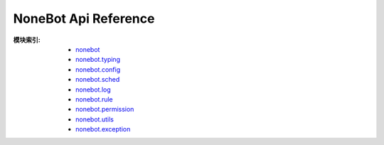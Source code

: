 NoneBot Api Reference
=====================

:模块索引:
  - `nonebot <nonebot.html>`_
  - `nonebot.typing <typing.html>`_
  - `nonebot.config <config.html>`_
  - `nonebot.sched <sched.html>`_
  - `nonebot.log <log.html>`_
  - `nonebot.rule <rule.html>`_
  - `nonebot.permission <permission.html>`_
  - `nonebot.utils <utils.html>`_
  - `nonebot.exception <exception.html>`_
